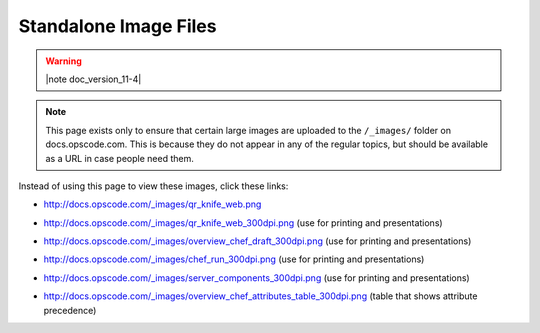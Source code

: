=====================================================
Standalone Image Files
=====================================================

.. warning:: |note doc_version_11-4|

.. note:: This page exists only to ensure that certain large images are uploaded to the ``/_images/`` folder on docs.opscode.com. This is because they do not appear in any of the regular topics, but should be available as a URL in case people need them.

Instead of using this page to view these images, click these links:

* http://docs.opscode.com/_images/qr_knife_web.png

.. image:: ../../images/qr_knife_web.png

* http://docs.opscode.com/_images/qr_knife_web_300dpi.png (use for printing and presentations)

.. image:: ../../images/qr_knife_web_300dpi.png

* http://docs.opscode.com/_images/overview_chef_draft_300dpi.png (use for printing and presentations)

.. image:: ../../images/overview_chef_draft_300dpi.png

* http://docs.opscode.com/_images/chef_run_300dpi.png (use for printing and presentations)

.. image:: ../../images/chef_run_300dpi.png

* http://docs.opscode.com/_images/server_components_300dpi.png (use for printing and presentations)

.. image:: ../../images/server_components_300dpi.png

* http://docs.opscode.com/_images/overview_chef_attributes_table_300dpi.png (table that shows attribute precedence)

.. image:: ../../images/overview_chef_attributes_table_300dpi.png












